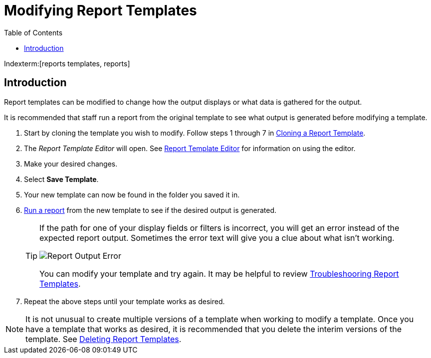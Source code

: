 [[modifying_report_templates]]
= Modifying Report Templates =
:toc:

Indexterm:[reports templates, reports]

== Introduction ==

Report templates can be modified to change how the output displays or what data is gathered for the output.

It is recommended that staff run a report from the original template to see what output is generated before modifying a template.

. Start by cloning the template you wish to modify. Follow steps 1 through 7 in xref:reports:reporter_cloning_shared_templates[Cloning a Report Template].
. The _Report Template Editor_ will open. See xref:reports:reporter_create_templates.adoc#report_template_editor[Report Template Editor] for information on using the editor.
. Make your desired changes.
. Select *Save Template*.
. Your new template can now be found in the folder you saved it in.
. xref:reports:reporter_basics.adoc#running_reports[Run a report] from the new template to see if the desired output is generated.
+
[TIP]
=====
If the path for one of your display fields or filters is incorrect, you will get an error instead of the expected report output. Sometimes the error text will give you a clue about what isn't working.

image::shared/report-output-error-1.png[Report Output Error]

You can modify your template and try again. It may be helpful to review xref:reports:reporter_create_templates.adoc#troubleshooting_report_templates[Troubleshooring Report Templates].
=====
+
. Repeat the above steps until your template works as desired.


[NOTE]
======
It is not unusual to create multiple versions of a template when working to modify a template. Once you have a template that works as desired, it is recommended that you delete the interim versions of the template. See xref:reports:reporter_basics.adoc#deleting_report_templates[Deleting Report Templates].
======

